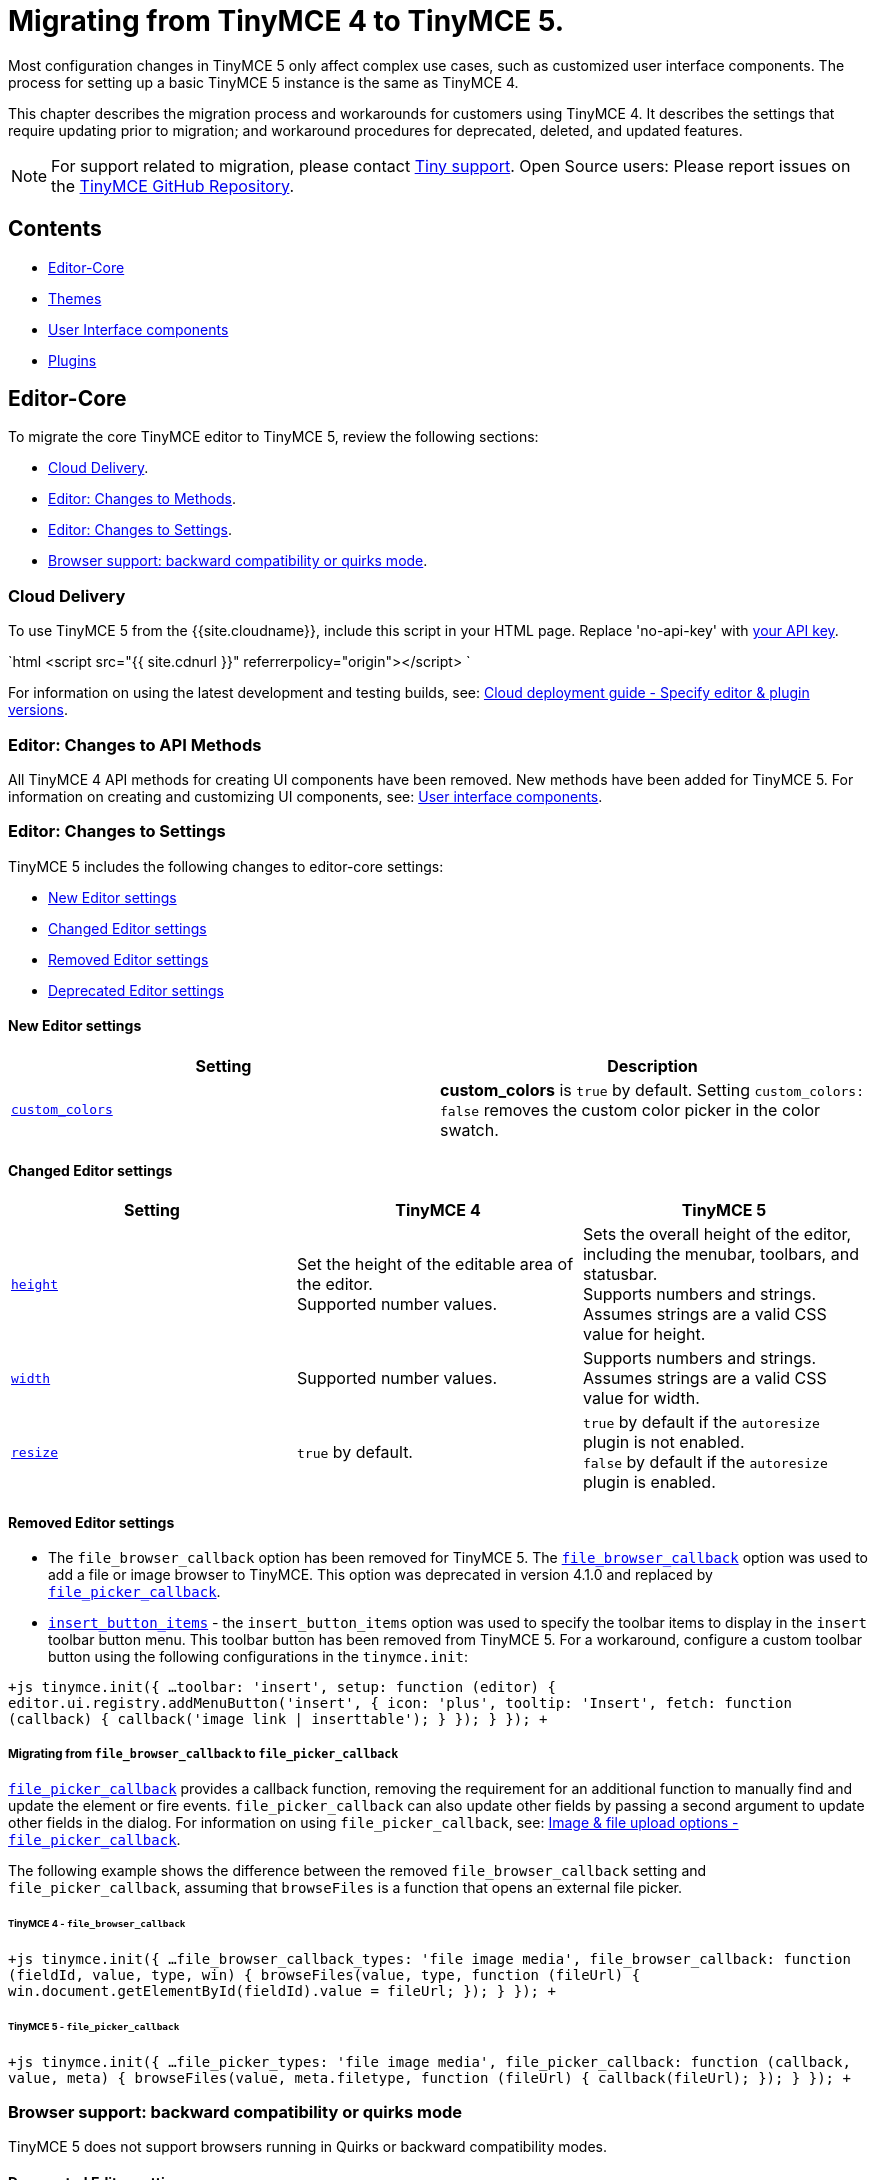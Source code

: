 = Migrating from TinyMCE 4 to TinyMCE 5.
:description: Guidance for migrating from TinyMCE 4 to TinyMCE 5.
:keywords: migration considerations premigration pre-migration
:title_nav: Migrating from TinyMCE 4

Most configuration changes in TinyMCE 5 only affect complex use cases, such as customized user interface components. The process for setting up a basic TinyMCE 5 instance is the same as TinyMCE 4.

This chapter describes the migration process and workarounds for customers using TinyMCE 4. It describes the settings that require updating prior to migration; and workaround procedures for deprecated, deleted, and updated features.

NOTE: For support related to migration, please contact https://support.tiny.cloud/hc/en-us/requests/new[Tiny support]. Open Source users: Please report issues on the https://github.com/tinymce/tinymce/[TinyMCE GitHub Repository].

== Contents

* <<editor-core,Editor-Core>>
* <<themes,Themes>>
* <<userinterfacecomponents,User Interface components>>
* <<plugins,Plugins>>

== Editor-Core

To migrate the core TinyMCE editor to TinyMCE 5, review the following sections:

* <<clouddelivery,Cloud Delivery>>.
* <<editorchangestomethods,Editor: Changes to Methods>>.
* <<editorchangestosettings,Editor: Changes to Settings>>.
* <<browsersupportbackwardcompatibilityorquirksmode,Browser support: backward compatibility or quirks mode>>.

=== Cloud Delivery

To use TinyMCE 5 from the {{site.cloudname}}, include this script in your HTML page. Replace 'no-api-key' with link:{{site.accountsignup}}[your API key].

`html
<script src="{{ site.cdnurl }}" referrerpolicy="origin"></script>
`

For information on using the latest development and testing builds, see: link:{{site.baseurl}}/cloud-deployment-guide/editor-plugin-version/[Cloud deployment guide - Specify editor & plugin versions].

=== Editor: Changes to API Methods

All TinyMCE 4 API methods for creating UI components have been removed. New methods have been added for TinyMCE 5. For information on creating and customizing UI components, see: link:{{site.baseurl}}/ui-components/[User interface components].

=== Editor: Changes to Settings

TinyMCE 5 includes the following changes to editor-core settings:

* <<neweditorsettings,New Editor settings>>
* <<changededitorsettings,Changed Editor settings>>
* <<removededitorsettings,Removed Editor settings>>
* <<deprecatededitorsettings,Deprecated Editor settings>>

==== New Editor settings

|===
| *Setting* | *Description*

| link:{{site.baseurl}}/configure/content-appearance/#custom_colors[`custom_colors`]
| *custom_colors* is `true` by default. Setting `custom_colors: false` removes the custom color picker in the color swatch.
|===

==== Changed Editor settings

|===
| *Setting* | *TinyMCE 4* | *TinyMCE 5*

| link:{{site.baseurl}}/configure/editor-appearance/#height[`height`]
| Set the height of the editable area of the editor. +
Supported number values.
| Sets the overall height of the editor, including the menubar, toolbars, and statusbar. +
Supports numbers and strings. Assumes strings are a valid CSS value for height.

| link:{{site.baseurl}}/configure/editor-appearance/#width[`width`]
| Supported number values.
| Supports numbers and strings. Assumes strings are a valid CSS value for width.

| link:{{site.baseurl}}/configure/editor-appearance/#resize[`resize`]
| `true` by default.
| `true` by default if the `autoresize` plugin is not enabled. +
`false` by default if the `autoresize` plugin is enabled.
|===

==== Removed Editor settings

* The `file_browser_callback` option has been removed for TinyMCE 5. The link:{{site.url}}/docs-4x/configure/file-image-upload/#file_browser_callback[`file_browser_callback`] option was used to add a file or image browser to TinyMCE. This option was deprecated in version 4.1.0 and replaced by link:{{site.baseurl}}/configure/file-image-upload/#file_picker_callback[`file_picker_callback`].
* link:{{site.url}}/docs-4x/configure/editor-appearance/#insert_button_items[`insert_button_items`] - the `insert_button_items` option was used to specify the toolbar items to display in the `insert` toolbar button menu. This toolbar button has been removed from TinyMCE 5. For a workaround, configure a custom toolbar button using the following configurations in the `tinymce.init`:

`+js
tinymce.init({
  ...
  toolbar: 'insert',
  setup: function (editor) {
    editor.ui.registry.addMenuButton('insert', {
      icon: 'plus',
      tooltip: 'Insert',
      fetch: function (callback) {
        callback('image link | inserttable');
      }
    });
  }
});
+`

===== Migrating from `file_browser_callback` to `file_picker_callback`

link:{{site.baseurl}}/configure/file-image-upload/#file_picker_callback[`file_picker_callback`] provides a callback function, removing the requirement for an additional function to manually find and update the element or fire events. `file_picker_callback` can also update other fields by passing a second argument to update other fields in the dialog. For information on using `file_picker_callback`, see: link:{{site.baseurl}}/configure/file-image-upload/#file_picker_callback[Image & file upload options - `file_picker_callback`].

The following example shows the difference between the removed `file_browser_callback` setting and `file_picker_callback`, assuming that `browseFiles` is a function that opens an external file picker.

====== TinyMCE 4 - `file_browser_callback`

`+js
tinymce.init({
  ...
  file_browser_callback_types: 'file image media',
  file_browser_callback: function (fieldId, value, type, win) {
    browseFiles(value, type, function (fileUrl) {
      win.document.getElementById(fieldId).value = fileUrl;
    });
  }
});
+`

====== TinyMCE 5 - `file_picker_callback`

`+js
tinymce.init({
  ...
  file_picker_types: 'file image media',
  file_picker_callback: function (callback, value, meta) {
    browseFiles(value, meta.filetype, function (fileUrl) {
      callback(fileUrl);
    });
  }
});
+`

=== Browser support: backward compatibility or quirks mode

TinyMCE 5 does not support browsers running in Quirks or backward compatibility modes.

==== Deprecated Editor settings

New platform detection functions were to the link:{{site.baseurl}}/api/tinymce/tinymce.env/[`Env` API] for {{site.productname}} 5.1, allowing for some older detection properties to be deprecated.

|===
| Deprecated Property | Alternative Property / Reason for Deprecation | Type | Original Description

| `opera`
| Use link:{{site.baseurl}}/api/tinymce/tinymce.env/#browserisopera[`browser.isOpera()`] instead.
| Boolean
| Constant that is `true` if the browser is Opera.

| `webKit`
| Use link:{{site.baseurl}}/api/tinymce/tinymce.env/#browserissafari[`browser.isSafari()`] or link:{{site.baseurl}}/api/tinymce/tinymce.env/#browserischrome[`browser.isChrome()`] instead.
| Boolean
| Constant that is `true` if the browser is WebKit (Safari/Chrome).

| `ie`
| Use link:{{site.baseurl}}/api/tinymce/tinymce.env/#browserversionmajor[`browser.version.major`] and link:{{site.baseurl}}/api/tinymce/tinymce.env/#browserisie[`browser.isIE()`] or link:{{site.baseurl}}/api/tinymce/tinymce.env/#browserisedge[`browser.isEdge()`] instead.
| Number
| Constant that is greater than zero if the browser is IE.

| `gecko`
| Use link:{{site.baseurl}}/api/tinymce/tinymce.env/#browserisfirefox[`browser.isFirefox()`] instead.
| Boolean
| Constant that is `true` if the browser is Gecko.

| `mac`
| Use link:{{site.baseurl}}/api/tinymce/tinymce.env/#osisosx[`os.isOSX()`] or link:{{site.baseurl}}/api/tinymce/tinymce.env/#osisios[`os.isiOS()`] instead.
| Boolean
| Constant that is `true` if the operating system is Mac OS.

| `iOS`
| Use link:{{site.baseurl}}/api/tinymce/tinymce.env/#osisios[`os.isiOS()`] instead.
| Boolean
| Constant that is `true` if the operating system is iOS.

| `android`
| Use link:{{site.baseurl}}/api/tinymce/tinymce.env/#osisandroid[`os.isAndroid()`] instead.
| Boolean
| Constant that is `true` if the operating system is android.

| `desktop`
| Use link:{{site.baseurl}}/api/tinymce/tinymce.env/#devicetypeisdesktop[`deviceType.isDesktop()`] instead.
| Boolean
| Constant that is `true` if the browser is running on a desktop device

| `contentEditable`
| All supported browsers now support content editable elements.
| Boolean
| Constant that is `true` if the browser supports editing.

| `caretAfter`
| All supported browsers now support placing carets after inline blocks.
| Boolean
| Returns `true`/`false` if the browser can or can't place the caret after a inline block like an image.

| `range`
| All supported browsers now support native DOM ranges.
| Boolean
| Constant that is `true` if the browser supports native DOM Ranges. IE 9+.

| `ceFalse`
| All supported browsers now support `contentEditable=false` regions.
| Boolean
| Constant that is `true` if the browser supports `contentEditable=false` regions.
|===

== Themes

Most themes provided with TinyMCE 4 have been removed from TinyMCE 5 and are now combined in a new responsive theme called *Silver*. The `Silver` theme is enabled by default and contains a set of configurable UI components that can be used to replace the functionality of the TinyMCE 4 themes: Modern, Inline, and Inlite.

|===
| *Removed Theme* | *Replaced by*

| link:{{site.url}}/docs-4x/themes/modern/[Modern]
| Silver

| link:{{site.url}}/docs-4x/general-configuration-guide/use-tinymce-inline/[Modern inline]
| Silver link:{{site.baseurl}}/general-configuration-guide/use-tinymce-inline/[Inline]

| link:{{site.url}}/docs-4x/themes/inlite/[Inlite(Distraction-free Editor)]
| Silver (link:{{site.baseurl}}/general-configuration-guide/use-tinymce-distraction-free/[distraction-free] configuration)

| link:{{site.url}}/docs-4x/themes/mobile/[Mobile]
| Silver (link:{{site.baseurl}}/mobile/[responsive to small screen touch devices])
|===

=== Inlite theme removed

The link:{{site.url}}/docs-4x/themes/inlite/[Inlite] theme has been removed from TinyMCE 5.

The Inlite theme features are provided by the link:{{site.baseurl}}/plugins/opensource/quickbars/[Quick Toolbar (`quickbars`)] plugin for TinyMCE 5. The Inlite link:{{site.url}}/docs-4x/themes/inlite/#quicklink[`quicklink`] functionality is now provided by link:{{site.baseurl}}/ui-components/contextform/[Context Forms].

The following is an example of a TinyMCE 5 quickbars configuration:
`js
{
  theme: 'silver',
  inline: true,
  toolbar: false,
  menubar: false,
  plugins: [ 'quickbars' ]
}
`
This will provide a similar but improved link:{{site.baseurl}}/general-configuration-guide/use-tinymce-distraction-free/[distraction-free] experience in TinyMCE 5.

=== Modern theme removed

The link:{{site.url}}/docs-4x/themes/modern/[Modern] theme has been removed from TinyMCE 5.  The Modern theme's UI library link:{{site.url}}/docs-4x/api/tinymce.ui/[`tinymce.ui.*`] has also been removed. This change may impact integrations depending upon the level of customization.

=== Themes: Removed events

|===
| *Removed event* | *Description*

| BeforeRenderUi
| Fired before the UI was rendered.
|===

=== Mobile theme

The {{site.productname}} 4 link:{{site.baseurl}}/mobile/#thelegacymobiletheme[Mobile theme] was deprecated in {{site.productname}} 5.1. The mobile-optimized editor is loaded on mobile devices. For information on the new mobile experience, see: link:{{site.baseurl}}/mobile/[{{site.productname}} mobile].

== User Interface components

This section covers migrating UI components to TinyMCE 5

* <<removeduiconfigurationsettings,Removed UI configuration settings>>
* <<changeduiapimethodnamespace,Changed UI API method namespace>>
* <<customtoolbarbuttons,Custom toolbar buttons>>
* <<customcontexttoolbars,Custom context toolbars>>
* <<custommenuitems,Custom menu items>>
* <<customdialogs,Custom dialogs>>
* <<customurldialogs,Custom URL dialogs>>

=== Removed UI configuration settings

All inline style configurations have been removed in TinyMCE 5 in favor of modern CSS. This affects all TinyMCE 4 UI component configurations.
link:{{site.baseurl}}/advanced/creating-a-skin/[Skins] should be used for custom styling in TinyMCE 5.

Removed style settings:
* `flex`
* `border`
* `layout` - Use the TinyMCE 5 UI component settings to compose a custom layout.
* `spacing`
* `padding`
* `align`
* `pack`
* `no-wrap`

=== Changed UI API method namespace

The API methods for registering UI components have moved. They are now part of link:{{site.baseurl}}/api/tinymce.editor.ui/tinymce.editor.ui.registry/[`tinymce.editor.ui.registry`].

==== Changed methods

The following methods have changed for TinyMCE 5:

|===
| *Old method* | *New method* | *Component*

| link:{{site.url}}/docs-4x/api/tinymce/tinymce.editor/#addbutton[`editor.addButton(identifier, configuration)`]
| link:{{site.baseurl}}/api/tinymce.editor.ui/tinymce.editor.ui.registry/#addbutton[`editor.ui.registry.addButton(identifier, configuration)`]
| link:{{site.baseurl}}/ui-components/typesoftoolbarbuttons/[Toolbar Buttons]

| link:{{site.url}}/docs-4x/api/tinymce/tinymce.editor/#addcontexttoolbar[`editor.addContextToolbar: (name, spec)`]
| link:{{site.baseurl}}/api/tinymce.editor.ui/tinymce.editor.ui.registry/#addcontexttoolbar[`editor.ui.registry.addContextToolbar`]
| link:{{site.baseurl}}/ui-components/contexttoolbar/[Context toolbar]

| link:{{site.url}}/docs-4x/api/tinymce/tinymce.editor/#addmenuitem[`editor.addMenuItem: (name, spec)`]
| link:{{site.baseurl}}/api/tinymce.editor.ui/tinymce.editor.ui.registry/#addmenuitem[`editor.ui.registry.addMenuItem`]
| link:{{site.baseurl}}/ui-components/menuitems/#basicmenuitems[Menu item]

| link:{{site.url}}/docs-4x/api/tinymce/tinymce.editor/#addsidebar[`editor.addSidebar: (name, spec)`]
| link:{{site.baseurl}}/api/tinymce.editor.ui/tinymce.editor.ui.registry/#addsidebar[`editor.ui.registry.addSidebar: (name, spec)`]
| link:{{site.baseurl}}/ui-components/customsidebar/[Sidebar]
|===

==== New methods

The following new methods have been added for creating and using new components:

|===
| *New method* | *Description*

| `editor.ui.registry.addAutocompleter: (name, spec)`
| link:{{site.baseurl}}/ui-components/autocompleter/[Autocompleter]

| `editor.ui.registry.addContextForm: (name, spec)`
| link:{{site.baseurl}}/ui-components/contextform/[Context form]

| `editor.ui.registry.addContextMenu: (name, spec)`
| link:{{site.baseurl}}/ui-components/contextmenu/[Context menu]

| `editor.ui.registry.addMenuButton: (name, spec)`
| link:{{site.baseurl}}/ui-components/typesoftoolbarbuttons/#menubutton[Menu Button]

| `editor.ui.registry.addNestedMenuItem: (name, spec)`
| link:{{site.baseurl}}/ui-components/menuitems/#nestedmenuitems[Nested menu item]

| `editor.ui.registry.addSplitButton: (name, spec)`
| link:{{site.baseurl}}/ui-components/typesoftoolbarbuttons/#splitbutton[Split Button]

| `editor.ui.registry.addToggleButton: (name, spec)`
| link:{{site.baseurl}}/ui-components/typesoftoolbarbuttons/#togglebutton[Toggle Button]

| `editor.ui.registry.addToggleMenuItem: (name, spec)`
| link:{{site.baseurl}}/ui-components/menuitems/#togglemenuitems[Toggle menu item]

| `editor.ui.registry.addIcon: (name, svgData)`
| link:{{site.baseurl}}/api/tinymce.editor.ui/tinymce.editor.ui.registry/#addicon[Registers an SVG as an icon]

| `editor.ui.registry.getAll: ()`
| Returns an array of everything in the UI registry
|===

=== Custom toolbar buttons

The API methods for adding link:{{site.baseurl}}/ui-components/toolbarbuttons/#howtocreatecustomtoolbarbuttons[Custom toolbar buttons] have changed for TinyMCE 5. The methods have been moved from link:{{site.url}}/docs-4x/api/tinymce/tinymce.editor/[`editor.*`] to link:{{site.baseurl}}/api/tinymce.editor.ui/tinymce.editor.ui.registry/[`editor.ui.registry.*`]. The toolbar button type `listbox` has been removed and a toggle button type has been added. The button types available in TinyMCE 5 are:

* link:{{site.baseurl}}/ui-components/typesoftoolbarbuttons/#basicbutton[Basic button]
* link:{{site.baseurl}}/ui-components/typesoftoolbarbuttons/#togglebutton[Toggle button]
* link:{{site.baseurl}}/ui-components/typesoftoolbarbuttons/#splitbutton[Split button]
* link:{{site.baseurl}}/ui-components/typesoftoolbarbuttons/#menubutton[Menu button]

link:{{site.url}}/docs-4x/demo/custom-toolbar-listbox/[Listbox] toolbar buttons are not supported in TinyMCE 5. The recommended replacement toolbar button type is the link:{{site.baseurl}}/ui-components/typesoftoolbarbuttons/#splitbutton[*Split* button].

==== Changed toolbar button API methods

The following methods for creating custom toolbar buttons have been moved for TinyMCE 5. For information on how to use the new methods, see: link:{{site.baseurl}}/ui-components/toolbarbuttons/[Toolbar buttons].

|===
| *Old method* | *New method*

| link:{{site.url}}/docs-4x/api/tinymce/tinymce.editor/#addbutton[`editor.addButton()`]
| link:{{site.baseurl}}/api/tinymce.editor.ui/tinymce.editor.ui.registry/#addbutton[`editor.ui.registry.addButton()`]

| link:{{site.url}}/docs-4x/api/tinymce/tinymce.editor/#addmenuitem[`editor.addMenuItem()`]
| link:{{site.baseurl}}/api/tinymce.editor.ui/tinymce.editor.ui.registry/#addmenuitem[`editor.ui.registry.addMenuItem()`]
|===

==== New toolbar button API methods

New methods have been added for creating common types of toolbar buttons.

|===
| *New method* | *Description*

| `editor.ui.registry.addToggleButton()`
| link:{{site.baseurl}}/ui-components/menuitems/#togglemenuitems[Adds a custom toolbar toggle button].

| `editor.ui.registry.addSplitButton()`
| link:{{site.baseurl}}/ui-components/typesoftoolbarbuttons/#splitbutton[Adds a custom toolbar split button].

| `editor.ui.registry.addMenuButton()`
| link:{{site.baseurl}}/ui-components/typesoftoolbarbuttons/#menubutton[Adds a custom toolbar menu button].
|===

For information on how to use these methods, see: link:{{site.baseurl}}/ui-components/typesoftoolbarbuttons/[Types of toolbar buttons].

==== Changed Toolbar API methods

|===
| *Old method* | *New method* | *Description*

| link:{{site.url}}/docs-4x/advanced/creating-a-custom-button/#basicbutton[`onclick`]
| link:{{site.baseurl}}/ui-components/typesoftoolbarbuttons/#basicbutton[`onAction`]
| `onclick` is now `onAction`. `onAction` now has an API to provide helper functions to the user. For an example migration, see: <<migratingonclicktoonaction,Migrating onclick to onAction>>.

| link:{{site.url}}/docs-4x/advanced/creating-a-custom-button/#buttonoptions[`cmd`]
| link:{{site.baseurl}}/ui-components/typesoftoolbarbuttons/#basicbutton[`onAction`]
| `cmd` has been removed as a configuration option. Commands should be executed through `onAction` now. For an example migration, see: <<migratingcmdtoonaction,Migrating cmd to onAction>>.

| link:{{site.url}}/docs-4x/advanced/creating-a-custom-button/#togglebutton[`onpostrender`]
| link:{{site.baseurl}}/ui-components/typesoftoolbarbuttons/#onsetupexplanation[`onSetup`]
| `onpostrender` has been replaced with `onSetup`. For an example migration, see: <<migratingonpostrendertoonsetup,Migrating onpostrender to onSetup>>.
|===

===== Migrating onclick to onAction

link:{{site.url}}/docs-4x/advanced/creating-a-custom-button/#basicbutton[`onclick`] is now link:{{site.baseurl}}/ui-components/typesoftoolbarbuttons/#basicbutton[`onAction`]. The callback function given to `onAction` takes a `buttonApi` argument which is an object that contains helper functions.

For example:

====== TinyMCE 4 - `onclick`

`js
editor.addButton('mybutton', {
  text: 'My Button',
  onclick: function () {
    alert('My Button clicked!');
  }
});
`

====== TinyMCE 5 - `onAction`

`js
editor.ui.registry.addButton('myButton', {
  text: 'My Button',
  onAction: function (buttonApi) {
    alert('My Button clicked!');
  }
});
`

Each type of toolbar button has a different set of API functions. For information using toolbar buttons, see: link:{{site.baseurl}}/ui-components/typesoftoolbarbuttons/[Types of toolbar buttons].

===== Migrating cmd to onAction

`cmd: string` has been removed. Commands should be executed using `onAction` instead.

For example:

====== TinyMCE 4 - `cmd`

`js
editor.addButton('mybutton', {
  text: 'My Button',
  cmd: 'mceSave'
});
`

====== TinyMCE 5 - `onAction`

`js
editor.ui.registry.addButton('myButton', {
  text: 'My Button',
  onAction: function () {
    editor.execCommand('mceSave');
  }
});
`

===== Migrating onpostrender to onSetup

`onpostrender` has been replaced with `onSetup` for menu and toolbar components.

There are 3 major changes:

* link:{{site.url}}/docs-4x/advanced/creating-a-custom-button/#togglebutton[`onpostrender`] was only processed when the editor was created, link:{{site.baseurl}}/ui-components/typesoftoolbarbuttons/#basicbuttonexampleandexplanation[`onSetup`] runs every time a component is rendered. For example: `onSetup` for a menu item is processed every time the menu rendered.
* `onSetup` has an API containing helper functions. Each link:{{site.baseurl}}/ui-components/typesoftoolbarbuttons/[type of toolbar button] has a different API.
* `onSetup` can be configured to return a function, which will be automatically be called on the teardown of the component, such as when a menu item's menu is closed.
 ** If a function should only be executed when the editor is first initialized, use the `editor.on('init', callback)` callback function.

CAUTION: If `onSetup` listens to any events using link:{{site.baseurl}}/api/tinymce/tinymce.editor/#on[`editor.on(eventName, callback)`], it should return a link:{{site.baseurl}}/api/tinymce/tinymce.editor/#off[`editor.off(eventName, callback)`] callback to unbind the event on tear down. Unless the event was `'init'`, `onSetup` returns `function (buttonApi) { ed.off(eventName, callback) }`.

For example:

====== TinyMCE 4 - `onpostrender`

`js
editor.addButton('currentdate', {
  icon: 'insertdatetime',
  tooltip: 'Insert Current Date',
  onclick: insertDate,
  onpostrender: function monitorNodeChange() {
    var btn = this;
    editor.on('NodeChange', function(e) {
      btn.disabled(e.element.nodeName.toLowerCase() == 'time');
    });
  }
});
`

====== TinyMCE 5 - onSetup

In this example, the button's API contains `+isDisabled: () => boolean+` and `+setDisabled: (state: boolean) => void+`.

`js
editor.ui.registry.addButton('customDateButton', {
  icon: 'insert-time',
  tooltip: 'Insert Current Date',
  disabled: true,
  onAction: function () {
    editor.insertContent(toTimeHtml(new Date()));
  },
  onSetup: function (buttonApi) {
    const editorEventCallback = function (eventApi) {
      buttonApi.setDisabled(eventApi.element.nodeName.toLowerCase() === 'time');
    };
    editor.on('NodeChange', editorEventCallback);
    return function (buttonApi) {
      editor.off('NodeChange', editorEventCallback);
    }
  }
});
`

NOTE: The callback function given to `onSetup` takes a `buttonApi` argument which is an object that contains helper functions.

=== Custom context toolbars

The Context Toolbar accepts toolbar buttons to the editor using the link:{{site.baseurl}}/ui-components/typesoftoolbarbuttons/#basicbutton[`addButton`], link:{{site.baseurl}}/ui-components/typesoftoolbarbuttons/#togglebutton[`addToggleButton`], link:{{site.baseurl}}/ui-components/typesoftoolbarbuttons/#splitbutton[`addSplitButton`], or link:{{site.baseurl}}/ui-components/typesoftoolbarbuttons/#menubutton[`addMenuButton`] functions.

The API method for creating custom context toolbars in TinyMCE 5 has changed from link:{{site.url}}/docs-4x/api/tinymce/tinymce.editor/#addcontexttoolbar[`editor.addContextToolbar()`] to link:{{site.baseurl}}/api/tinymce.editor.ui/tinymce.editor.ui.registry/#addcontexttoolbar[`editor.ui.registry.addContextToolbar()`].

For information on Context Toolbars, see: link:{{site.baseurl}}/ui-components/contexttoolbar[Context toolbar].

=== Custom menu items

The following configuration options have changed in the custom menu items for TinyMCE 5:
* link:{{site.baseurl}}/api/tinymce.editor.ui/tinymce.editor.ui.registry/#addmenuitem[`addMenuItem`] has a new configuration.
* A new method, link:{{site.baseurl}}/api/tinymce.editor.ui/tinymce.editor.ui.registry/#addnestedmenuitem[`addNestedMenuItem`] has been added to the options. The `addNestedMenuItem` is a method for creating menu items that have a sub-menu with one or more menu items.
* A new method, link:{{site.baseurl}}/api/tinymce.editor.ui/tinymce.editor.ui.registry/#addtogglemenuitem[`addToggleMenuItem`] has been added to the options. The `addToggleMenuItem` is a method for creating toggle menu items similar to the link:{{site.baseurl}}/ui-components/typesoftoolbarbuttons/#togglebutton[toggle toolbar button].
* The concept of `context` has been removed from menu item configurations. The link:{{site.baseurl}}/configure/editor-appearance/#menu[`menu` setting] provides this functionality for TinyMCE 5.

To add a custom item to a menu, use the `menu` setting. All items in a menu need to be declared in order to appear.

For example:

`js
tinymce.init({
  selector: '#editor',
  plugins: 'help',
  menu: {
    help: { title: 'Help', items: 'help | myCustomMenuItem' }
  },
  menubar: 'file edit help',
  setup: function (editor) {
    editor.ui.registry.addMenuItem('myCustomMenuItem', {
      text: 'My Custom Menu Item',
      onAction: function () {
        alert('Menu item clicked');
      }
    });
  }
});
`

*More information*
* For information on using the `menu` setting, see: link:{{site.baseurl}}/configure/editor-appearance/#menu[User interface options - menu].
* For an example of the default menu items, see: link:{{site.baseurl}}/configure/editor-appearance/#examplethetinymcedefaultmenuitems[User interface options - Example: The TinyMCE Default Menu Items].
* For a list of the available menu controls provided by {{site.productname}}, see: link:{{site.baseurl}}/advanced/available-menu-items/[Menu Items Available for {{site.productname}}].

==== New menu item methods

|===
| *New method* | *Description*

| link:{{site.baseurl}}/api/tinymce.editor.ui/tinymce.editor.ui.registry/#addnestedmenuitem[`editor.ui.registry.addNestedMenuItem()`]
| Adds a menu item that opens a sub-menu.

| link:{{site.baseurl}}/api/tinymce.editor.ui/tinymce.editor.ui.registry/#addtogglemenuitem[`editor.ui.registry.addToggleMenuItem()`]
| Adds a custom toggle menu item.
|===

==== Changed menu item methods

|===
| *Old method* | *New method* | *Description*

| link:{{site.url}}/docs-4x/api/tinymce/tinymce.editor/#addmenuitem[`editor.addMenuItem: (name, spec)`]
| link:{{site.baseurl}}/api/tinymce.editor.ui/tinymce.editor.ui.registry/#addmenuitem[`editor.ui.registry.addMenuItem()`]
| Adds a custom basic menu item.
|===

The following examples show custom menu item configurations in TinyMCE 4 and TinyMCE 5:

==== TinyMCE 4 - example custom menu item

`js
editor.addMenuItem('example', {
  text: 'My menu item',
  context: 'tools',
  onclick: function () {
    editor.insertContent('Hello world!!');
  }
});
`

==== TinyMCE 5 - example custom menu item

`js
editor.ui.registry.addMenuItem('example', {
  text: 'My menu item',
  onAction: function () {
    editor.insertContent('Hello world!!');
  }
});
`

For information on how to use these methods, see: link:{{site.baseurl}}/ui-components/menuitems/[Custom menu items].

=== Custom dialogs

Dialogs are still opened using the `editor.windowManager.open(config)` api, however a number of configuration options have changed.

==== Removed dialog settings

|===
| *Removed setting* | *Description*

| link:{{site.url}}/docs-4x/advanced/creating-custom-dialogs/[`height`]
| The dialog component now uses CSS3 and a predefined `small`, `medium`, and `large` template to specify the dimensions.

| link:{{site.url}}/docs-4x/advanced/creating-custom-dialogs/[`width`]
| The dialog component now uses CSS3 and a predefined `small`, `medium`, and `large` template to specify the dimensions.

| `bodyType`
| `bodyType` has been merged into the `body` setting.

| `onpostrender`
| `onpostrender` has been removed for the dialog configuration. The dialog configuration now includes an `initialData` setting for providing the initial state and an API to fetch or update the data. Refer to link:{{site.baseurl}}/ui-components/dialog/#interactiveexampleusingredialconfigvoid[this] section for more information on how to configure `initialData`.

| link:{{site.url}}/docs-4x/advanced/creating-custom-dialogs/[`url`]
| URL dialogs now have their own API. For more information, see <<customurldialogs,`Custom URL dialogs`>>.
|===

==== New dialog settings

|===
| *New setting* | *Description*

| link:{{site.baseurl}}/ui-components/dialog/#configurationoptions[`initialData`]
| An object containing the initial value for the dialog components.

| link:{{site.baseurl}}/ui-components/dialog/#configurationoptions[`onCancel`]
| A callback that is called when the dialog is cancelled without submitting any changes.

| link:{{site.baseurl}}/ui-components/dialog/#configurationoptions[`onTabChange`]
| A callback that is called when switching tabs in a link:{{site.baseurl}}/ui-components/dialogcomponents/#tabpanel[TabPanel].
|===

==== Changed dialog settings

|===
| *Old setting* | *New setting* | *Description*

| `onchange`
| link:{{site.baseurl}}/ui-components/dialog/#configurationoptions[`onChange`]
| `onChange` now takes a callback function which is passed an API helper function and data.
|===

NOTE: The `onchange` callback function provided within individual components has been removed. A single `onChange` callback function provides the same functionality for all components in TinyMCE 5.

===== TinyMCE 4 - `onchange`

`js
const config = {
  title: 'Insert Link',
  body: [
    {
      name: 'text',
      type: 'textbox',
      size: 40,
      label: 'Text to display',
      onchange () {
        data.text = this.value();
      }
    }
  ]
};
`

===== TinyMCE 5 - `onChange`

`js
const config = {
  title: 'Insert Link',
  body: {
    type: 'panel',
    items: [
      {
        name: 'text',
        type: 'input',
        label: 'Text to display'
      }
    ]
  },
  onChange (api, changeData) {
    if (changeData.name === 'text') {
      // Do something with the text to display changes
    }
  }
};
`

For information about the new dialog configuration, see the link:{{site.baseurl}}/ui-components/dialog/[Dialog] and link:{{site.baseurl}}/ui-components/dialogcomponents/[Dialog components] documentation.

==== Changes to the Custom dialog API

A redesign of the dialog API resulted in the following changes:

===== Removed Custom dialog APIs

|===
| API | Type | Description

| link:{{site.url}}/docs-4x/api/tinymce/tinymce.windowmanager/#getparams[`tinymce.WindowManager.getParams()`]
| Method
| Returned the params of the last window open call. This was used in iframe based dialog to get params passed from the tinymce plugin.

| link:{{site.url}}/docs-4x/api/tinymce/tinymce.windowmanager/#getwindows[`tinymce.WindowManager.getWindows()`]
| Method
| Returned the currently opened window objects.

| link:{{site.url}}/docs-4x/api/tinymce/tinymce.windowmanager/#setparams[`tinymce.WindowManager.setParams()`]
| Method
| Set the params of the last opened window.

| `tinymce.WindowManager.windows`
| Property
| Returned an array of opened dialogs.
|===

===== Changed Custom dialog API Methods

|===
| Method | Description | Change

| link:{{site.baseurl}}/api/tinymce/tinymce.windowmanager/#alert[`tinymce.WindowManager.alert()`]
| Creates an alert dialog.
| A window object is no-longer returned.

| link:{{site.baseurl}}/api/tinymce/tinymce.windowmanager/#confirm[`tinymce.WindowManager.confirm()`]
| Creates a "confirm" dialog.
| A window object is no-longer returned.

| link:{{site.baseurl}}/api/tinymce/tinymce.windowmanager/#close[`tinymce.WindowManager.close()`]
| Closes the top most window.
| Only closes dialogs created with `open()`.
|===

For information on the new Dialog API, see: link:{{site.baseurl}}/ui-components/dialog/#dialoginstanceapi[UI components - Dialog instance API].

=== Custom URL dialogs

The URL dialogs have moved from the `editor.windowManager.open()` API to the link:{{site.baseurl}}/api/tinymce/tinymce.windowmanager/#openurl[`editor.windowManager.openUrl()`] API. This provides clear separation of the two different types of dialogs in TinyMCE.

==== Removed URL dialog settings

|===
| *Old setting* | *New setting* | *Description*

| `file`
| link:{{site.baseurl}}/ui-components/urldialog/#configurationoptions[`url`]
| The `file` setting has been removed in TinyMCE 5 and replaced with `url`.
|===

==== New URL dialog settings

|===
| *New setting* | *Description*

| link:{{site.baseurl}}/ui-components/urldialog/#configurationoptions[`onCancel`]
| A callback that is called when the dialog is cancelled without submitting any changes.

| link:{{site.baseurl}}/ui-components/urldialog/#configurationoptions[`onMessage`]
| A callback that is called when the dialog receives a message via the browser `window.postMessage` API.
|===

===== TinyMCE 4 - `windowManager.open()`

`+js
editor.windowManager.open({
  title: 'URL Dialog Demo',
  url: 'http://mysite.com/external-page.html'
});
+`

===== TinyMCE 5 - `windowManager.openUrl()`

`+js
editor.windowManager.openUrl({
  title: 'URL Dialog Demo',
  url: 'http://mysite.com/external-page.html'
});
+`

For information about the new URL dialog configuration, see: link:{{site.baseurl}}/ui-components/urldialog/[URL dialog].

== Plugins

The following section covers the changed and removed plugin features for TinyMCE 5.

* <<removedpluginsettings,Removed plugin settings>>
* <<changedpluginsettings,Changed plugin settings>>
* <<changedplugins,Changed plugins>>
* <<spellcheckerplugin,Spellchecker plugin>>
* <<tableplugin,Table plugin>>

=== Removed plugin settings

The `height` and `width` settings have been removed from plugin dialogs. The dialog component now uses CSS3 and a predefined `small`, `medium`, and `large` template to specify the dimensions.

The following plugins from TinyMCE 4 do not require height or width options in TinyMCE 5:

* link:{{site.baseurl}}/plugins/opensource/code/[Code]
* link:{{site.baseurl}}/plugins/opensource/codesample/[Codesample]
* link:{{site.baseurl}}/plugins/opensource/preview/[Preview]
* link:{{site.baseurl}}/plugins/opensource/template/[Template]

=== Changed plugin settings

|===
| *TinyMCE 4* | *TinyMCE 5*

| link:{{site.url}}/docs-4x/plugins/autoresize/#autoresize_min_height[`autoresize_min_height`]
| link:{{site.baseurl}}/configure/editor-appearance/#min_height[`min_height`]

| link:{{site.url}}/docs-4x/plugins/autoresize/#autoresize_max_height[`autoresize_max_height`]
| link:{{site.baseurl}}/configure/editor-appearance/#max_height[`max_height`]

| link:{{site.url}}/docs-4x/plugins/textcolor/#textcolor_cols[`textcolor_cols`]
| link:{{site.baseurl}}/configure/content-appearance/#color_cols[`color_cols`]

| link:{{site.url}}/docs-4x/plugins/textcolor/#textcolor_map[`textcolor_map`]
| link:{{site.baseurl}}/configure/content-appearance/#color_map[`color_map`]
|===

=== Changed plugins

These features have either changed or have been deleted in TinyMCE 5.

|===
| *Plugin name* | *Description*

| link:{{site.url}}/docs-4x/plugins/contextmenu/[ContextMenu]
| Context menus are now part of the {{site.productname}} core. For information on adding custom context menus, see: link:{{site.baseurl}}/ui-components/contextmenu/[UI components - Context menu].

| link:{{site.url}}/docs-4x/plugins/textcolor/[TextColor]
| The text color functionality is now part of the {{site.productname}} core. For information on using and customizing the text color settings, see: link:{{site.baseurl}}/configure/content-appearance/#text_color[Content appearance options - `text_color`].

| link:{{site.url}}/docs-4x/plugins/colorpicker/[ColorPicker]
| The color picker is now part of the {{site.productname}} core and is enabled by default. For information on disabling the custom color picker, see: link:{{site.baseurl}}/configure/content-appearance/#custom_colors[Content appearance options - `custom_colors`].
|===

==== Custom context menus

The link:{{site.url}}/docs-4x/plugins/contextmenu/[Context menus] are part of the core and enabled by default in TinyMCE 5. TinyMCE 5 supports adding registered menu items and allows plugins to register "sections" of the context menu. These sections show or hide depending on the cursor position when the context menu is opened.

For information on using context menus and the default context menu configuration, see: link:{{site.baseurl}}/ui-components/contextmenu/[UI components - Context menu].

===== New context menu methods

|===
| *New method* | *Description*

| link:{{site.baseurl}}/api/tinymce.editor.ui/tinymce.editor.ui.registry/#addcontextmenu[`editor.ui.registry.addContextMenu()`]
| Adds a custom context menu.
|===

For information on Context Menus, see link:{{site.baseurl}}/ui-components/contextmenu[UI components - Context menu].

=== Spellchecker plugin

{% include DEPRECATED/spellchecker.md %}

link:{{site.baseurl}}/plugins/opensource/spellchecker/#spellchecker_callback[`spellchecker_callback`] has been updated to remove a legacy format for the `success` callback, which accepted a mapping object of misspelled words to suggestions. For example:

`pass:c[js
spellchecker_callback: function(method, text, success, failure) {
  var words = text.match(this.getWordCharPattern());
  if (method == "spellcheck") {
    var suggestions = {};
    for (var i = 0; i < words.length; i++) {
      suggestions[words[i]] = ["First", "Second"];
    }
    success(suggestions);
  }
}
]`

The `success` callback now requires the mapping object to be wrapped in an object with the `words` key, such as:

`pass:c[js
spellchecker_callback: function(method, text, success, failure) {
  var words = text.match(this.getWordCharPattern());
  if (method == "spellcheck") {
    var suggestions = {};
    for (var i = 0; i < words.length; i++) {
      suggestions[words[i]] = ["First", "Second"];
    }
    success({ words: suggestions });
  }
}
]`

For information on the `spellchecker_callback` setting, see: link:{{site.baseurl}}/plugins/opensource/spellchecker/#spellchecker_callback[Spell Checker plugin - spellchecker_callback]

=== Table plugin

Changes between TinyMCE 4 and TinyMCE 5:

* The text field for Styles have been removed from the advanced tab of the dialogs. This simplifies the dialogs for users and gives the editor a stricter control over the table styles, which ensures that the styles are valid.
* When opening a properties dialog with a single table, row, or cell selected, the dialog will autofill with the relevant existing values. When multiple rows or cells are selected:
 ** If the selected rows or cells have the same values, TinyMCE 5 automatically fills the dialog values.
 ** If the fields have no existing value or have different values, the dialog fields are left empty.
* The `Border` input field in the table properties dialog is now called `Border width`.
